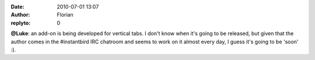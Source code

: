:date: 2010-07-01 13:07
:author: Florian
:replyto: 0

**@Luke**: an add-on is being developed for vertical tabs. I don't know when it's going to be released, but given that the author comes in the #instantbird IRC chatroom and seems to work on it almost every day, I guess it's going to be 'soon' :).
